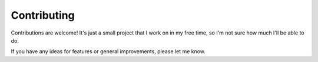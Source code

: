 Contributing
============

Contributions are welcome! It's just a small project that I work on in my free time, so I'm not sure how much I'll be able to do.

If you have any ideas for features or general improvements, please let me know.